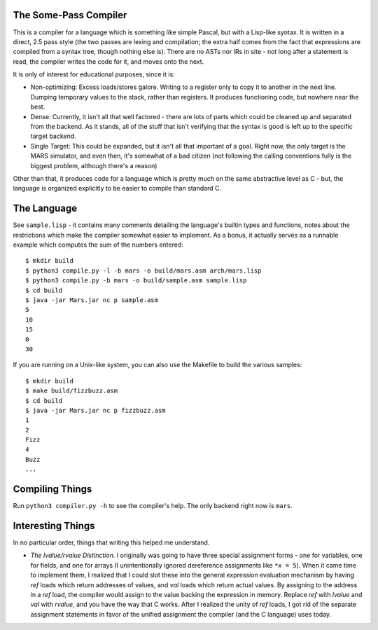 The Some-Pass Compiler
======================

This is a compiler for a language which is something like simple Pascal, but
with a Lisp-like syntax. It is written in a direct, 2.5 pass style (the two
passes are lexing and compilation; the extra half comes from the fact that
expressions are compiled from a syntax tree, though nothing else is).
There are no ASTs nor IRs in site - not long after a statement is read, the
compiler writes the code for it, and moves onto the next.

It is only of interest for educational purposes, since it is:

- Non-optimizing: Excess loads/stores galore. Writing to a register only to copy
  it to another in the next line. Dumping temporary values to the stack, rather
  than registers. It produces functioning code, but nowhere near the best.
- Dense: Currently, it isn't all that well factored - there are lots of parts 
  which could be cleaned up and separated from the backend. As it stands, all
  of the stuff that isn't verifying that the syntax is good is left up to the
  specific target backend.
- Single Target: This could be expanded, but it isn't all that important of a
  goal. Right now, the only target is the MARS simulator, and even then, it's
  somewhat of a bad citizen (not following the calling conventions fully is
  the biggest problem, although there's a reason)

Other than that, it produces code for a language which is pretty much on the
same abstractive level as C - but, the language is organized explicitly to be
easier to compile than standard C.

The Language
============

See ``sample.lisp`` - it contains many comments detailing the language's builtin
types and functions, notes about the restrictions which make the compiler somewhat
easier to implement. As a bonus, it actually serves as a runnable example which
computes the sum of the numbers entered::

    $ mkdir build
    $ python3 compile.py -l -b mars -o build/mars.asm arch/mars.lisp
    $ python3 compile.py -b mars -o build/sample.asm sample.lisp
    $ cd build
    $ java -jar Mars.jar nc p sample.asm
    5
    10
    15
    0
    30

If you are running on a Unix-like system, you can also use the Makefile to build
the various samples::

    $ mkdir build
    $ make build/fizzbuzz.asm
    $ cd build
    $ java -jar Mars.jar nc p fizzbuzz.asm
    1
    2
    Fizz
    4
    Buzz
    ...

Compiling Things
================

Run ``python3 compiler.py -h`` to see the compiler's help. The only backend
right now is ``mars``.

Interesting Things
==================

In no particular order, things that writing this helped me understand.

- *The lvalue/rvalue Distinction.* I originally was going to have three special
  assignment forms - one for variables, one for fields, and one for arrays
  (I unintentionally ignored dereference assignments like ``*x = 5``). When it
  came time to implement them, I realized that I could slot these into the
  general expression evaluation mechanism by having *ref* loads which return
  addresses of values, and *val* loads which return actual values. By assigning
  to the address in a *ref* load, the compiler would assign to the value backing
  the expression in memory. Replace *ref* with *lvalue* and *val* with *rvalue*,
  and you have the way that C works. After I realized the unity of *ref* loads,
  I got rid of the separate assignment statements in favor of the unified
  assignment the compiler (and the C language) uses today.
